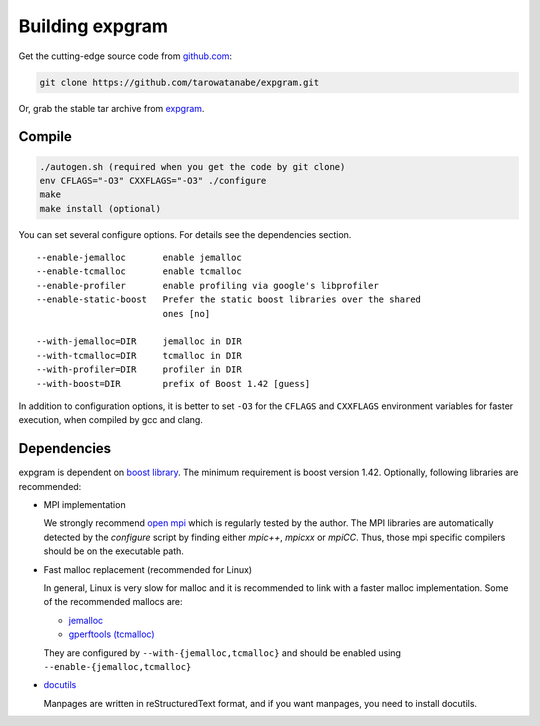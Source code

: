 Building expgram
================

Get the cutting-edge source code from `github.com <http://github.com/tarowatanabe/expgram>`_:

.. code:: bash

  git clone https://github.com/tarowatanabe/expgram.git

Or, grab the stable tar archive from `expgram <http://www2.nict.go.jp/univ-com/multi_trans/expgram>`_.

Compile
-------

.. code:: bash

   ./autogen.sh (required when you get the code by git clone)
   env CFLAGS="-O3" CXXFLAGS="-O3" ./configure
   make
   make install (optional)

You can set several configure options. For details see the dependencies section.
::

  --enable-jemalloc       enable jemalloc
  --enable-tcmalloc       enable tcmalloc
  --enable-profiler       enable profiling via google's libprofiler
  --enable-static-boost   Prefer the static boost libraries over the shared
                          ones [no]

  --with-jemalloc=DIR     jemalloc in DIR
  --with-tcmalloc=DIR     tcmalloc in DIR
  --with-profiler=DIR     profiler in DIR
  --with-boost=DIR        prefix of Boost 1.42 [guess]

In addition to configuration options, it is better to set ``-O3`` for
the ``CFLAGS`` and ``CXXFLAGS`` environment variables for faster
execution, when compiled by gcc and clang.


Dependencies
------------

expgram is dependent on `boost library <http://boost.org>`_. The
minimum requirement is boost version 1.42.
Optionally, following libraries are recommended:

- MPI implementation

  We strongly recommend `open mpi <http://www.open-mpi.org>`_
  which is regularly tested by the author.
  The MPI libraries are automatically detected by the `configure`
  script by finding either `mpic++`, `mpicxx` or `mpiCC`. Thus, those
  mpi specific compilers should be on the executable path.

- Fast malloc replacement (recommended for Linux)

  In general, Linux is very slow for malloc and it is recommended
  to link with a faster malloc implementation. Some of the
  recommended mallocs are:

  - `jemalloc <http://www.canonware.com/jemalloc/>`_
  - `gperftools (tcmalloc) <http://code.google.com/p/gperftools/>`_

  They are configured by ``--with-{jemalloc,tcmalloc}`` and should be
  enabled using ``--enable-{jemalloc,tcmalloc}``

- `docutils <http://docutils.sourceforge.net>`_

  Manpages are written in reStructuredText format, and if you want
  manpages, you need to install docutils.

